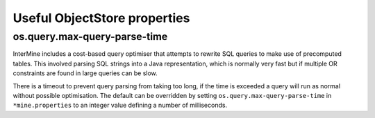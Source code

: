 
Useful ObjectStore properties
=============================

os.query.max-query-parse-time
~~~~~~~~~~~~~~~~~~~~~~~~~~~~~

InterMine includes a cost-based query optimiser that attempts to rewrite SQL queries to make use of precomputed tables.
This involved parsing SQL strings into a Java representation, which is normally very fast but if multiple OR constraints
are found in large queries can be slow.

There is a timeout to prevent query parsing from taking too long, if the time is exceeded a query will run as normal
without possible optimisation. The default can be overridden by setting ``os.query.max-query-parse-time`` in ``*mine.properties``
to an integer value defining a number of milliseconds.
